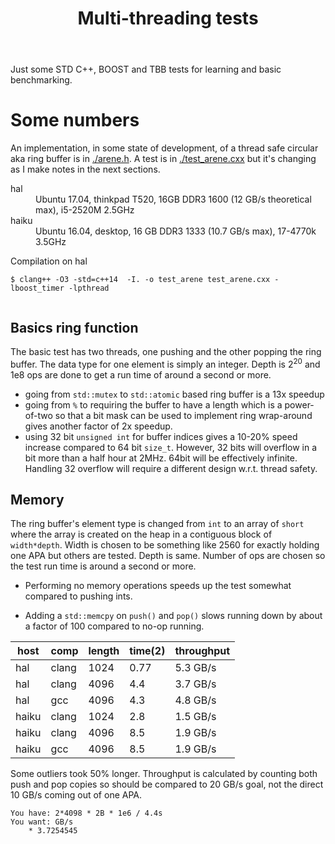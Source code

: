 #+TITLE: Multi-threading tests

Just some STD C++, BOOST and TBB tests for learning and basic benchmarking.

* Some numbers

An implementation, in some state of development, of a thread safe
circular aka ring buffer is in [[./arene.h]].  A test is in
[[./test_arene.cxx]] but it's changing as I make notes in the next sections.

- hal :: Ubuntu 17.04, thinkpad T520, 16GB DDR3 1600 (12 GB/s theoretical max), i5-2520M 2.5GHz
- haiku :: Ubuntu 16.04, desktop, 16 GB DDR3 1333 (10.7 GB/s max), 17-4770k 3.5GHz

Compilation on hal

#+BEGIN_EXAMPLE
$ clang++ -O3 -std=c++14  -I. -o test_arene test_arene.cxx -lboost_timer -lpthread

#+END_EXAMPLE

** Basics ring function

The basic test has two threads, one pushing and the other popping the
ring buffer.  The data type for one element is simply an integer.
Depth is 2^20 and 1e8 ops are done to get a run time of around a
second or more.

- going from =std::mutex= to =std::atomic= based ring buffer is a 13x speedup
- going from =%= to requiring the buffer to have a length which is a power-of-two so that a bit mask can be used to implement ring wrap-around gives another factor of 2x speedup.
- using 32 bit =unsigned int= for buffer indices gives a 10-20% speed increase compared to 64 bit =size_t=.  However, 32 bits will overflow in a bit more than a half hour at 2MHz.  64bit will be effectively infinite.  Handling 32 overflow will require a different design w.r.t. thread safety.

** Memory

The ring buffer's element type is changed from =int= to an array of
=short= where the array is created on the heap in a contiguous block
of =width*depth=.  Width is chosen to be something like 2560 for
exactly holding one APA but others are tested.  Depth is same.  Number
of ops are chosen so the test run time is around a second or more.

- Performing no memory operations speeds up the test somewhat compared to pushing ints.

- Adding a =std::memcpy= on =push()= and =pop()= slows running down by about a factor of 100 compared to no-op running.

| host  | comp  | length | time(2) | throughput |
|-------+-------+--------+---------+------------|
| hal   | clang |   1024 |    0.77 | 5.3 GB/s   |
| hal   | clang |   4096 |     4.4 | 3.7 GB/s   |
| hal   | gcc   |   4096 |     4.3 | 4.8 GB/s   |
|-------+-------+--------+---------+------------|
| haiku | clang |   1024 |     2.8 | 1.5 GB/s   |
| haiku | clang |   4096 |     8.5 | 1.9 GB/s   |
| haiku | gcc   |   4096 |     8.5 | 1.9 GB/s   |

Some outliers took 50% longer.  Throughput is calculated by counting
both push and pop copies so should be compared to 20 GB/s goal, not the direct 10 GB/s coming out of one APA.

#+BEGIN_EXAMPLE
You have: 2*4098 * 2B * 1e6 / 4.4s
You want: GB/s
	* 3.7254545
#+END_EXAMPLE 
